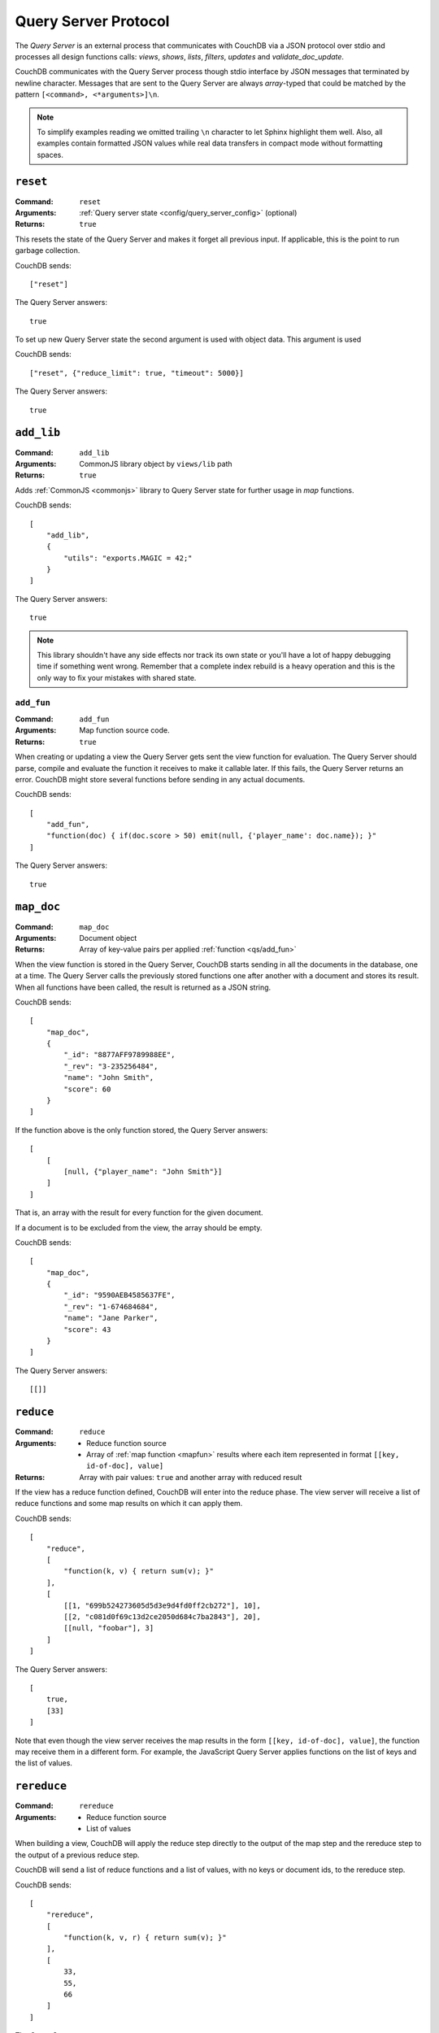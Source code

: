 .. Licensed under the Apache License, Version 2.0 (the "License"); you may not
.. use this file except in compliance with the License. You may obtain a copy of
.. the License at
..
..   http://www.apache.org/licenses/LICENSE-2.0
..
.. Unless required by applicable law or agreed to in writing, software
.. distributed under the License is distributed on an "AS IS" BASIS, WITHOUT
.. WARRANTIES OR CONDITIONS OF ANY KIND, either express or implied. See the
.. License for the specific language governing permissions and limitations under
.. the License.

.. _query-server/protocol:

=====================
Query Server Protocol
=====================

The `Query Server` is an external process that communicates with CouchDB via a
JSON protocol over stdio  and processes all design functions calls:
`views`, `shows`, `lists`, `filters`, `updates` and `validate_doc_update`.

CouchDB communicates with the Query Server process though stdio interface by
JSON messages that terminated by newline character. Messages that are sent to
the Query Server are always `array`-typed that could be matched by the pattern
``[<command>, <*arguments>]\n``.

.. note::
    To simplify examples reading we omitted trailing ``\n`` character to let
    Sphinx highlight them well. Also, all examples contain formatted JSON values
    while real data transfers in compact mode without formatting spaces.

.. _qs/reset:

``reset``
=========

:Command: ``reset``
:Arguments: :ref:`Query server state <config/query_server_config>` (optional)
:Returns: ``true``

This resets the state of the Query Server and makes it forget all previous
input. If applicable, this is the point to run garbage collection.

CouchDB sends::

    ["reset"]

The Query Server answers::

    true

To set up new Query Server state the second argument is used with object data.
This argument is used

CouchDB sends::

    ["reset", {"reduce_limit": true, "timeout": 5000}]

The Query Server answers::

    true

.. _qs/add_lib:

``add_lib``
===========

:Command: ``add_lib``
:Arguments: CommonJS library object by ``views/lib`` path
:Returns: ``true``

Adds :ref:`CommonJS <commonjs>` library to Query Server state for further usage
in `map` functions.

CouchDB sends::

    [
        "add_lib",
        {
            "utils": "exports.MAGIC = 42;"
        }
    ]

The Query Server answers::

    true

.. note::
    This library shouldn't have any side effects nor track its own state
    or you'll have a lot of happy debugging time if something went wrong.
    Remember that a complete index rebuild is a heavy operation and this is
    the only way to fix your mistakes with shared state.

.. _qs/add_fun:

``add_fun``
-----------

:Command: ``add_fun``
:Arguments: Map function source code.
:Returns: ``true``

When creating or updating a view the Query Server gets sent the view function
for evaluation. The Query Server should parse, compile and evaluate the
function it receives to make it callable later. If this fails, the Query Server
returns an error. CouchDB might store several functions before sending in any
actual documents.

CouchDB sends::

    [
        "add_fun",
        "function(doc) { if(doc.score > 50) emit(null, {'player_name': doc.name}); }"
    ]

The Query Server answers::

    true

.. _qs/map_doc:

``map_doc``
===========

:Command: ``map_doc``
:Arguments: Document object
:Returns: Array of key-value pairs per applied :ref:`function <qs/add_fun>`

When the view function is stored in the Query Server, CouchDB starts sending in
all the documents in the database, one at a time. The Query Server calls the
previously stored functions one after another with a document and stores its
result. When all functions have been called, the result is returned as a JSON
string.

CouchDB sends::

    [
        "map_doc",
        {
            "_id": "8877AFF9789988EE",
            "_rev": "3-235256484",
            "name": "John Smith",
            "score": 60
        }
    ]

If the function above is the only function stored, the Query Server answers::

    [
        [
            [null, {"player_name": "John Smith"}]
        ]
    ]

That is, an array with the result for every function for the given document.

If a document is to be excluded from the view, the array should be empty.

CouchDB sends::

    [
        "map_doc",
        {
            "_id": "9590AEB4585637FE",
            "_rev": "1-674684684",
            "name": "Jane Parker",
            "score": 43
        }
    ]

The Query Server answers::

    [[]]

.. _qs/reduce:

``reduce``
==========

:Command: ``reduce``
:Arguments:

    - Reduce function source
    - Array of :ref:`map function <mapfun>` results where each item represented
      in format ``[[key, id-of-doc], value]``

:Returns: Array with pair values: ``true`` and another array with reduced result

If the view has a reduce function defined, CouchDB will enter into the reduce
phase. The view server will receive a list of reduce functions and some map
results on which it can apply them.

CouchDB sends::

    [
        "reduce",
        [
            "function(k, v) { return sum(v); }"
        ],
        [
            [[1, "699b524273605d5d3e9d4fd0ff2cb272"], 10],
            [[2, "c081d0f69c13d2ce2050d684c7ba2843"], 20],
            [[null, "foobar"], 3]
        ]
    ]

The Query Server answers::

    [
        true,
        [33]
    ]

Note that even though the view server receives the map results in the form
``[[key, id-of-doc], value]``, the function may receive them in a different
form. For example, the JavaScript Query Server applies functions on the list of
keys and the list of values.

.. _qs/rereduce:

``rereduce``
============

:Command: ``rereduce``
:Arguments:

    - Reduce function source
    - List of values

When building a view, CouchDB will apply the reduce step directly to the output
of the map step and the rereduce step to the output of a previous reduce step.

CouchDB will send a list of reduce functions and a list of values, with no keys
or document ids, to the rereduce step.

CouchDB sends::

    [
        "rereduce",
        [
            "function(k, v, r) { return sum(v); }"
        ],
        [
            33,
            55,
            66
        ]
    ]

The Query Server answers::

    [
        true,
        [154]
    ]

.. _qs/ddoc:

``ddoc``
========

:Command: ``ddoc``
:Arguments: Array of objects.

    - First phase (ddoc initialization):

      - ``"new"``
      - Design document ``_id``
      - Design document object

    - Second phase (design function execution):

      - Design document ``_id``
      - Function path as an array of object keys
      - Array of function arguments

:Returns:

    - First phase (ddoc initialization): ``true``
    - Second phase (design function execution): custom object depending on
      executed function

This command acts in two phases: `ddoc` registration and `design function`
execution.

In the first phase CouchDB sends a full design document content to the Query
Server to let it cache it by ``_id`` value for further function execution.

To do this, CouchDB sends::

    [
        "ddoc",
        "new",
        "_design/temp",
        {
            "_id": "_design/temp",
            "_rev": "8-d7379de23a751dc2a19e5638a7bbc5cc",
            "language": "javascript",
            "shows": {
                "request": "function(doc,req){ return {json: req}; }",
                "hello": "function(doc,req){ return {body: 'Hello, ' + (doc || {})._id + '!'}; }"
            }
        }
    ]

The Query Server answers::

    true

After than this design document is ready to serve next subcommands - that's the
second phase.

.. note::
    Each ``ddoc`` subcommand is the root design document key, so they are not
    actually subcommands, but first elements of the JSON path that may be handled
    and processed.

    The pattern for subcommand execution is common:

    ``["ddoc", <design_doc_id>, [<subcommand>, <funcname>], [<argument1>, <argument2>, ...]]``

.. _qs/ddoc/shows:

``shows``
---------

:Command: ``ddoc``
:SubCommand: ``shows``
:Arguments:

    - Document object or ``null`` if document `id` wasn't specified in request
    - :ref:`request_object`

:Returns: Array with two elements:

    - ``"resp"``
    - :ref:`response_object`

Executes :ref:`show function <showfun>`.

Couchdb sends::

    [
        "ddoc",
        "_design/temp",
        [
            "shows",
            "doc"
        ],
        [
            null,
            {
                "info": {
                    "db_name": "test",
                    "doc_count": 8,
                    "doc_del_count": 0,
                    "update_seq": 105,
                    "purge_seq": 0,
                    "compact_running": false,
                    "disk_size": 15818856,
                    "data_size": 1535048,
                    "instance_start_time": "1359952188595857",
                    "disk_format_version": 6,
                    "committed_update_seq": 105
                },
                "id": null,
                "uuid": "169cb4cc82427cc7322cb4463d0021bb",
                "method": "GET",
                "requested_path": [
                    "api",
                    "_design",
                    "temp",
                    "_show",
                    "request"
                ],
                "path": [
                    "api",
                    "_design",
                    "temp",
                    "_show",
                    "request"
                ],
                "raw_path": "/api/_design/temp/_show/request",
                "query": {},
                "headers": {
                    "Accept": "*/*",
                    "Host": "localhost:5984",
                    "User-Agent": "curl/7.26.0"
                },
                "body": "undefined",
                "peer": "127.0.0.1",
                "form": {},
                "cookie": {},
                "userCtx": {
                    "db": "api",
                    "name": null,
                    "roles": [
                        "_admin"
                    ]
                },
                "secObj": {}
            }
        ]
    ]

The Query Server sends::

    [
        "resp",
        {
            "body": "Hello, undefined!"
        }
    ]

.. _qs/ddoc/lists:

``lists``
---------

:Command: ``ddoc``
:SubCommand: ``lists``
:Arguments:

    - :ref:`view_head_info_object`:
    - :ref:`request_object`

:Returns: Array. See below for details.

Executes :ref:`list function <listfun>`.

The communication protocol for `list` functions is a bit complex so let's use
an example for illustration.

Let's assume that we have view a function that emits `id-rev` pairs::

    function(doc) {
        emit(doc._id, doc._rev);
    }

And we'd like to emulate ``_all_docs`` JSON response with list function. Our
*first* version of the list functions looks like this::

    function(head, req){
        start({'headers': {'Content-Type': 'application/json'}});
        var resp = head;
        var rows = [];
        while(row=getRow()){
            rows.push(row);
        }
        resp.rows = rows;
        return toJSON(resp);
    }

The whole communication session during list function execution could be divided
on three parts:

#. Initialization

   The first returned object from list function is an array of next structure::

       ["start", <chunks>, <headers>]

   Where ``<chunks>`` is an array of text chunks that will be sent to client
   and ``<headers>`` is an object with response HTTP headers.

   This message is sent from the Query Server to CouchDB on the
   :js:func:`start` call which initialize HTTP response to the client::

       [
           "start",
           [],
           {
               "headers": {
                   "Content-Type": "application/json"
               }
           }
       ]

   After this, the list function may start to process view rows.

#. View Processing

   Since view results can be extremely large, it is not wise to pass all its
   rows in a single command. Instead, CouchDB can send view rows one by one
   to the Query Server allowing processing view and output generation in a
   streaming way.

   CouchDB sends a special array that carries view row data::

       [
           "list_row",
           {
               "id": "0cb42c267fe32d4b56b3500bc503e030",
               "key": "0cb42c267fe32d4b56b3500bc503e030",
               "value": "1-967a00dff5e02add41819138abb3284d"
           }
       ]

   If Query Server has something to return on this, it returns an array with a
   ``"chunks"`` item in the head and an array of data in the tail. Now, for our
   case it has nothing to return, so the response will be::

       [
         "chunks",
         []
       ]

   When there is no more view rows to process, CouchDB sends special message,
   that signs about that there is no more data to send from its side::

       ["list_end"]

#. Finalization

   The last stage of the communication process is the returning *list tail*:
   the last data chunk. After this, processing list function will be completed
   and client will receive complete response.

   For our example the last message will be the next::

       [
           "end",
           [
               "{\"total_rows\":2,\"offset\":0,\"rows\":[{\"id\":\"0cb42c267fe32d4b56b3500bc503e030\",\"key\":\"0cb42c267fe32d4b56b3500bc503e030\",\"value\":\"1-967a00dff5e02add41819138abb3284d\"},{\"id\":\"431926a69504bde41851eb3c18a27b1f\",\"key\":\"431926a69504bde41851eb3c18a27b1f\",\"value\":\"1-967a00dff5e02add41819138abb3284d\"}]}"
           ]
       ]

There, we had made a big mistake: we had returned out result in a single
message from the Query Server. That's ok when there are only a few rows in the
view result, but it's not acceptable for millions documents and millions view
rows

Let's fix our list function and see the changes in communication::

    function(head, req){
        start({'headers': {'Content-Type': 'application/json'}});
        send('{');
        send('"total_rows":' + toJSON(head.total_rows) + ',');
        send('"offset":' + toJSON(head.offset) + ',');
        send('"rows":[');
        if (row=getRow()){
            send(toJSON(row));
        }
        while(row=getRow()){
            send(',' + toJSON(row));
        }
        send(']');
        return '}';
    }

"Wait, what?" - you'd like to ask. Yes, we'd build JSON response manually by
string chunks, but let's take a look on logs::

    [Wed, 24 Jul 2013 05:45:30 GMT] [debug] [<0.19191.1>] OS Process #Port<0.4444> Output :: ["start",["{","\"total_rows\":2,","\"offset\":0,","\"rows\":["],{"headers":{"Content-Type":"application/json"}}]
    [Wed, 24 Jul 2013 05:45:30 GMT] [info] [<0.18963.1>] 127.0.0.1 - - GET /blog/_design/post/_list/index/all_docs 200
    [Wed, 24 Jul 2013 05:45:30 GMT] [debug] [<0.19191.1>] OS Process #Port<0.4444> Input  :: ["list_row",{"id":"0cb42c267fe32d4b56b3500bc503e030","key":"0cb42c267fe32d4b56b3500bc503e030","value":"1-967a00dff5e02add41819138abb3284d"}]
    [Wed, 24 Jul 2013 05:45:30 GMT] [debug] [<0.19191.1>] OS Process #Port<0.4444> Output :: ["chunks",["{\"id\":\"0cb42c267fe32d4b56b3500bc503e030\",\"key\":\"0cb42c267fe32d4b56b3500bc503e030\",\"value\":\"1-967a00dff5e02add41819138abb3284d\"}"]]
    [Wed, 24 Jul 2013 05:45:30 GMT] [debug] [<0.19191.1>] OS Process #Port<0.4444> Input  :: ["list_row",{"id":"431926a69504bde41851eb3c18a27b1f","key":"431926a69504bde41851eb3c18a27b1f","value":"1-967a00dff5e02add41819138abb3284d"}]
    [Wed, 24 Jul 2013 05:45:30 GMT] [debug] [<0.19191.1>] OS Process #Port<0.4444> Output :: ["chunks",[",{\"id\":\"431926a69504bde41851eb3c18a27b1f\",\"key\":\"431926a69504bde41851eb3c18a27b1f\",\"value\":\"1-967a00dff5e02add41819138abb3284d\"}"]]
    [Wed, 24 Jul 2013 05:45:30 GMT] [debug] [<0.19191.1>] OS Process #Port<0.4444> Input  :: ["list_end"]
    [Wed, 24 Jul 2013 05:45:30 GMT] [debug] [<0.19191.1>] OS Process #Port<0.4444> Output :: ["end",["]","}"]]

Note, that now the Query Server sends response by lightweight chunks and if
our communication process was extremely slow, the client will see how response
data appears on their screen. Chunk by chunk, without waiting for the complete
result, like they have for our previous list function.

.. _qs/ddoc/updates:

``updates``
-----------

:Command: ``ddoc``
:SubCommand: ``updates``
:Arguments:

    - Document object or ``null`` if document `id` wasn't specified in request
    - :ref:`request_object`

:Returns: Array with there elements:

    - ``"up"``
    - Document object or ``null`` if nothing should be stored
    - :ref:`response_object`

Executes :ref:`update function <updatefun>`.

CouchDB sends::

    [
        "ddoc",
        "_design/id",
        [
            "updates",
            "nothing"
        ],
        [
            null,
            {
                "info": {
                    "db_name": "test",
                    "doc_count": 5,
                    "doc_del_count": 0,
                    "update_seq": 16,
                    "purge_seq": 0,
                    "compact_running": false,
                    "disk_size": 8044648,
                    "data_size": 7979601,
                    "instance_start_time": "1374612186131612",
                    "disk_format_version": 6,
                    "committed_update_seq": 16
                },
                "id": null,
                "uuid": "7b695cb34a03df0316c15ab529002e69",
                "method": "POST",
                "requested_path": [
                    "test",
                    "_design",
                    "1139",
                    "_update",
                    "nothing"
                ],
                "path": [
                    "test",
                    "_design",
                    "1139",
                    "_update",
                    "nothing"
                ],
                "raw_path": "/test/_design/1139/_update/nothing",
                "query": {},
                "headers": {
                    "Accept": "*/*",
                    "Accept-Encoding": "identity, gzip, deflate, compress",
                    "Content-Length": "0",
                    "Host": "localhost:5984"
                },
                "body": "",
                "peer": "127.0.0.1",
                "form": {},
                "cookie": {},
                "userCtx": {
                    "db": "test",
                    "name": null,
                    "roles": [
                        "_admin"
                    ]
                },
                "secObj": {}
            }
        ]
    ]

The Query Server answers::

    [
        "up",
        null,
        {"body": "document id wasn't provided"}
    ]

or in case of successful update::

    [
        "up",
        {
            "_id": "7b695cb34a03df0316c15ab529002e69",
            "hello": "world!"
        },
        {"body": "document was updated"}
    ]

.. _qs/ddoc/filters:

``filters``
-----------

:Command: ``ddoc``
:SubCommand: ``filters``
:Arguments:

    - Array of document objects
    - :ref:`request_object`

:Returns: Array of two elements:

    - ``true``
    - Array of booleans in the same order of input documents.

Executes :ref:`filter function <filterfun>`.

CouchDB sends::

    [
        "ddoc",
        "_design/test",
        [
            "filters",
            "random"
        ],
        [
            [
                {
                    "_id": "431926a69504bde41851eb3c18a27b1f",
                    "_rev": "1-967a00dff5e02add41819138abb3284d",
                    "_revisions": {
                        "start": 1,
                        "ids": [
                            "967a00dff5e02add41819138abb3284d"
                        ]
                    }
                },
                {
                    "_id": "0cb42c267fe32d4b56b3500bc503e030",
                    "_rev": "1-967a00dff5e02add41819138abb3284d",
                    "_revisions": {
                        "start": 1,
                        "ids": [
                            "967a00dff5e02add41819138abb3284d"
                        ]
                    }
                }
            ],
            {
                "info": {
                    "db_name": "test",
                    "doc_count": 5,
                    "doc_del_count": 0,
                    "update_seq": 19,
                    "purge_seq": 0,
                    "compact_running": false,
                    "disk_size": 8056936,
                    "data_size": 7979745,
                    "instance_start_time": "1374612186131612",
                    "disk_format_version": 6,
                    "committed_update_seq": 19
                },
                "id": null,
                "uuid": "7b695cb34a03df0316c15ab529023a81",
                "method": "GET",
                "requested_path": [
                    "test",
                    "_changes?filter=test",
                    "random"
                ],
                "path": [
                    "test",
                    "_changes"
                ],
                "raw_path": "/test/_changes?filter=test/random",
                "query": {
                    "filter": "test/random"
                },
                "headers": {
                    "Accept": "application/json",
                    "Accept-Encoding": "identity, gzip, deflate, compress",
                    "Content-Length": "0",
                    "Content-Type": "application/json; charset=utf-8",
                    "Host": "localhost:5984"
                },
                "body": "",
                "peer": "127.0.0.1",
                "form": {},
                "cookie": {},
                "userCtx": {
                    "db": "test",
                    "name": null,
                    "roles": [
                        "_admin"
                    ]
                },
                "secObj": {}
            }
        ]
    ]

The Query Server answers::

    [
        true,
        [
            true,
            false
        ]
    ]

.. _qs/ddoc/views:

``views``
---------

:Command: ``ddoc``
:SubCommand: ``views``
:Arguments: Array of document objects
:Returns: Array of two elements:

    - ``true``
    - Array of booleans in the same order of input documents.

.. versionadded:: 1.2

Executes :ref:`view function <viewfilter>` in place of the filter.

Acts in the same way as :ref:`qs/ddoc/filters` command.

.. _qs/ddoc/validate_doc_update:

``validate_doc_update``
-----------------------

:Command: ``ddoc``
:SubCommand: ``validate_doc_update``
:Arguments:

    - Document object that will be stored
    - Document object that will be replaced
    - :ref:`userctx_object`
    - :ref:`security_object`

:Returns: ``1``

Executes :ref:`validation function <vdufun>`.

CouchDB send::

    [
        "ddoc",
        "_design/id",
        ["validate_doc_update"],
        [
            {
                "_id": "docid",
                "_rev": "2-e0165f450f6c89dc6b071c075dde3c4d",
                "score": 10
            },
            {
                "_id": "docid",
                "_rev": "1-9f798c6ad72a406afdbf470b9eea8375",
                "score": 4
            },
            {
                "name": "Mike",
                "roles": ["player"]
            },
            {
                "admins": {},
                "members": []
            }
        ]
    ]

The Query Server answers::

    1

.. note::
    While the only valid response for this command is ``true`` to prevent
    document save the Query Server need to raise an error: ``forbidden`` or
    ``unauthorized`` - these errors will be turned into correct ``HTTP 403`` and
    ``HTTP 401`` responses respectively.

.. _qs/errors:

Raising errors
==============

When something went wrong the Query Server is able to inform CouchDB about
such a situation by sending special message in response of received command.

Error messages prevent further command execution and return an error description
to CouchDB. All errors are logically divided into two groups:

- `Common errors`. These errors only break the current Query Server command and
  return the error info to the CouchDB instance *without* terminating the Query
  Server  process.
- `Fatal errors`. The fatal errors signal about something really bad that hurts
  the overall Query Server process stability and productivity. For instance, if
  you're using Python Query Server and some design function is unable to import
  some third party module, it's better to count such error as fatal and
  terminate whole process or you still have to do the same after import fixing,
  but manually.

.. _qs/error:

``error``
---------

To raise an error, the Query Server have to answer::

    ["error", "error_name", "reason why"]

The ``"error_name"`` helps to classify problems by their type e.g. if it's
``"value_error"`` so probably user have entered wrong data, ``"not_found"``
notifies about missed resource and ``"type_error"`` definitely says about
invalid and non expected input from user.

The ``"reason why"`` is the error message that explains why it raised and, if
possible, what is needed to do to fix it.

For example, calling :ref:`updatefun` against non existent document could
produce next error message::

    ["error", "not_found", "Update function requires existent document"]

.. _qs/error/forbidden:

``forbidden``
-------------

The `forbidden` error is widely used by :ref:`vdufun` to stop further function
processing and prevent on disk store of the new document version. Since this
error actually is not an error, but an assertion against user actions, CouchDB
doesn't log it at `"error"` level, but returns `HTTP 403 Forbidden` response
with error information object.

To raise this error, the Query Server have to answer::

    {"forbidden": "reason why"}

.. _qs/error/unauthorized:

``unauthorized``
----------------

The `unauthorized` error mostly acts like `forbidden` one, but with
the meaning of *please authorize first*. This small difference helps end users
to understand what they can do to solve the problem. CouchDB doesn't log it at
`"error"` level, but returns `HTTP 401 Unauthorized` response with error
information object.

To raise this error, the Query Server have to answer::

    {"unauthorized": "reason why"}

.. _qs/log:

Logging
=======

At any time, the Query Server may send some information that will be saved in
CouchDB's log file. This is done by sending a special object with just one
field, log, on a separate line::

    ["log", "some message"]

CouchDB responds nothing, but writes received message into log file::

    [Sun, 13 Feb 2009 23:31:30 GMT] [info] [<0.72.0>] Query Server Log Message: some message

These messages are only logged at :config:option:`info level <log/level>`.
